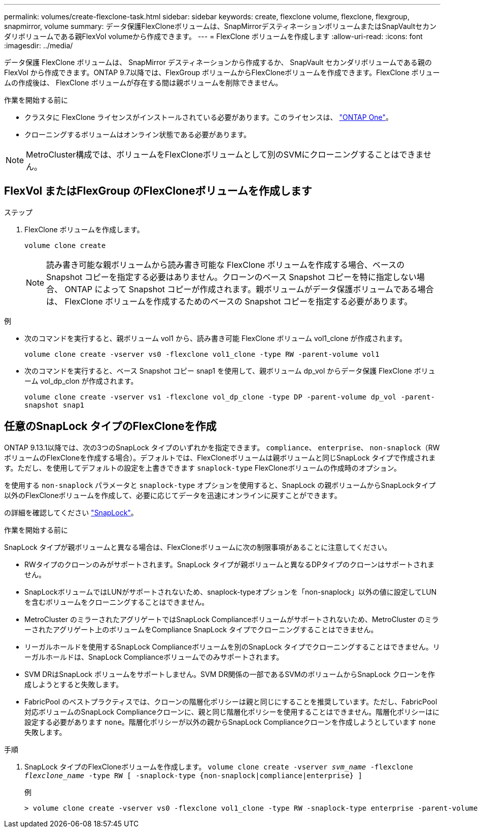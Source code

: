 ---
permalink: volumes/create-flexclone-task.html 
sidebar: sidebar 
keywords: create, flexclone volume, flexclone, flexgroup, snapmirror, volume 
summary: データ保護FlexCloneボリュームは、SnapMirrorデスティネーションボリュームまたはSnapVaultセカンダリボリュームである親FlexVol volumeから作成できます。 
---
= FlexClone ボリュームを作成します
:allow-uri-read: 
:icons: font
:imagesdir: ../media/


[role="lead"]
データ保護 FlexClone ボリュームは、 SnapMirror デスティネーションから作成するか、 SnapVault セカンダリボリュームである親の FlexVol から作成できます。ONTAP 9.7以降では、FlexGroup ボリュームからFlexCloneボリュームを作成できます。FlexClone ボリュームの作成後は、 FlexClone ボリュームが存在する間は親ボリュームを削除できません。

.作業を開始する前に
* クラスタに FlexClone ライセンスがインストールされている必要があります。このライセンスは、 link:https://docs.netapp.com/us-en/ontap/system-admin/manage-licenses-concept.html#licenses-included-with-ontap-one["ONTAP One"]。
* クローニングするボリュームはオンライン状態である必要があります。



NOTE: MetroCluster構成では、ボリュームをFlexCloneボリュームとして別のSVMにクローニングすることはできません。



== FlexVol またはFlexGroup のFlexCloneボリュームを作成します

.ステップ
. FlexClone ボリュームを作成します。
+
`volume clone create`

+

NOTE: 読み書き可能な親ボリュームから読み書き可能な FlexClone ボリュームを作成する場合、ベースの Snapshot コピーを指定する必要はありません。クローンのベース Snapshot コピーを特に指定しない場合、 ONTAP によって Snapshot コピーが作成されます。親ボリュームがデータ保護ボリュームである場合は、 FlexClone ボリュームを作成するためのベースの Snapshot コピーを指定する必要があります。



.例
* 次のコマンドを実行すると、親ボリューム vol1 から、読み書き可能 FlexClone ボリューム vol1_clone が作成されます。
+
`volume clone create -vserver vs0 -flexclone vol1_clone -type RW -parent-volume vol1`

* 次のコマンドを実行すると、ベース Snapshot コピー snap1 を使用して、親ボリューム dp_vol からデータ保護 FlexClone ボリューム vol_dp_clon が作成されます。
+
`volume clone create -vserver vs1 -flexclone vol_dp_clone -type DP -parent-volume dp_vol -parent-snapshot snap1`





== 任意のSnapLock タイプのFlexCloneを作成

ONTAP 9.13.1以降では、次の3つのSnapLock タイプのいずれかを指定できます。 `compliance`、 `enterprise`、 `non-snaplock`（RWボリュームのFlexCloneを作成する場合）。デフォルトでは、FlexCloneボリュームは親ボリュームと同じSnapLock タイプで作成されます。ただし、を使用してデフォルトの設定を上書きできます `snaplock-type` FlexCloneボリュームの作成時のオプション。

を使用する `non-snaplock` パラメータと `snaplock-type` オプションを使用すると、SnapLock の親ボリュームからSnapLockタイプ以外のFlexCloneボリュームを作成して、必要に応じてデータを迅速にオンラインに戻すことができます。

の詳細を確認してください link:https://docs.netapp.com/us-en/ontap/snaplock/index.html["SnapLock"]。

.作業を開始する前に
SnapLock タイプが親ボリュームと異なる場合は、FlexCloneボリュームに次の制限事項があることに注意してください。

* RWタイプのクローンのみがサポートされます。SnapLock タイプが親ボリュームと異なるDPタイプのクローンはサポートされません。
* SnapLockボリュームではLUNがサポートされないため、snaplock-typeオプションを「non-snaplock」以外の値に設定してLUNを含むボリュームをクローニングすることはできません。
* MetroCluster のミラーされたアグリゲートではSnapLock Complianceボリュームがサポートされないため、MetroCluster のミラーされたアグリゲート上のボリュームをCompliance SnapLock タイプでクローニングすることはできません。
* リーガルホールドを使用するSnapLock Complianceボリュームを別のSnapLock タイプでクローニングすることはできません。リーガルホールドは、SnapLock Complianceボリュームでのみサポートされます。
* SVM DRはSnapLock ボリュームをサポートしません。SVM DR関係の一部であるSVMのボリュームからSnapLock クローンを作成しようとすると失敗します。
* FabricPool のベストプラクティスでは、クローンの階層化ポリシーは親と同じにすることを推奨しています。ただし、FabricPool対応ボリュームのSnapLock Complianceクローンに、親と同じ階層化ポリシーを使用することはできません。階層化ポリシーはに設定する必要があります `none`。階層化ポリシーが以外の親からSnapLock Complianceクローンを作成しようとしています `none` 失敗します。


.手順
. SnapLock タイプのFlexCloneボリュームを作成します。 `volume clone create -vserver _svm_name_ -flexclone _flexclone_name_ -type RW [ -snaplock-type {non-snaplock|compliance|enterprise} ]`
+
例

+
[listing]
----
> volume clone create -vserver vs0 -flexclone vol1_clone -type RW -snaplock-type enterprise -parent-volume vol1
----

